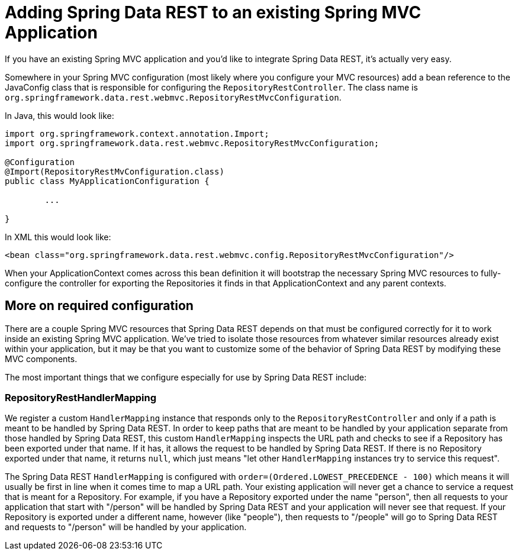 [[adding-sdr-to-spring-mvc-app]]
= Adding Spring Data REST to an existing Spring MVC Application

If you have an existing Spring MVC application and you'd like to integrate Spring Data REST, it's actually very easy.

Somewhere in your Spring MVC configuration (most likely where you configure your MVC resources) add a bean reference to the JavaConfig class that is responsible for configuring the `RepositoryRestController`. The class name is `org.springframework.data.rest.webmvc.RepositoryRestMvcConfiguration`. 

In Java, this would look like:

[source,java]
----
import org.springframework.context.annotation.Import;
import org.springframework.data.rest.webmvc.RepositoryRestMvcConfiguration;

@Configuration
@Import(RepositoryRestMvConfiguration.class)
public class MyApplicationConfiguration {
	
	...

}
----

In XML this would look like:

[source,xml]
----
<bean class="org.springframework.data.rest.webmvc.config.RepositoryRestMvcConfiguration"/>
----

When your ApplicationContext comes across this bean definition it will bootstrap the necessary Spring MVC resources to fully-configure the controller for exporting the Repositories it finds in that ApplicationContext and any parent contexts.

== More on required configuration

There are a couple Spring MVC resources that Spring Data REST depends on that must be configured correctly for it to work inside an existing Spring MVC application. We've tried to isolate those resources from whatever similar resources already exist within your application, but it may be that you want to customize some of the behavior of Spring Data REST by modifying these MVC components.

The most important things that we configure especially for use by Spring Data REST include:

=== RepositoryRestHandlerMapping

We register a custom `HandlerMapping` instance that responds only to the `RepositoryRestController` and only if a path is meant to be handled by Spring Data REST. In order to keep paths that are meant to be handled by your application separate from those handled by Spring Data REST, this custom `HandlerMapping` inspects the URL path and checks to see if a Repository has been exported under that name. If it has, it allows the request to be handled by Spring Data REST. If there is no Repository exported under that name, it returns `null`, which just means "let other `HandlerMapping` instances try to service this request".

The Spring Data REST `HandlerMapping` is configured with `order=(Ordered.LOWEST_PRECEDENCE - 100)` which means it will usually be first in line when it comes time to map a URL path. Your existing application will never get a chance to service a request that is meant for a Repository. For example, if you have a Repository exported under the name "person", then all requests to your application that start with "/person" will be handled by Spring Data REST and your application will never see that request. If your Repository is exported under a different name, however (like "people"), then requests to "/people" will go to Spring Data REST and requests to "/person" will be handled by your application.
